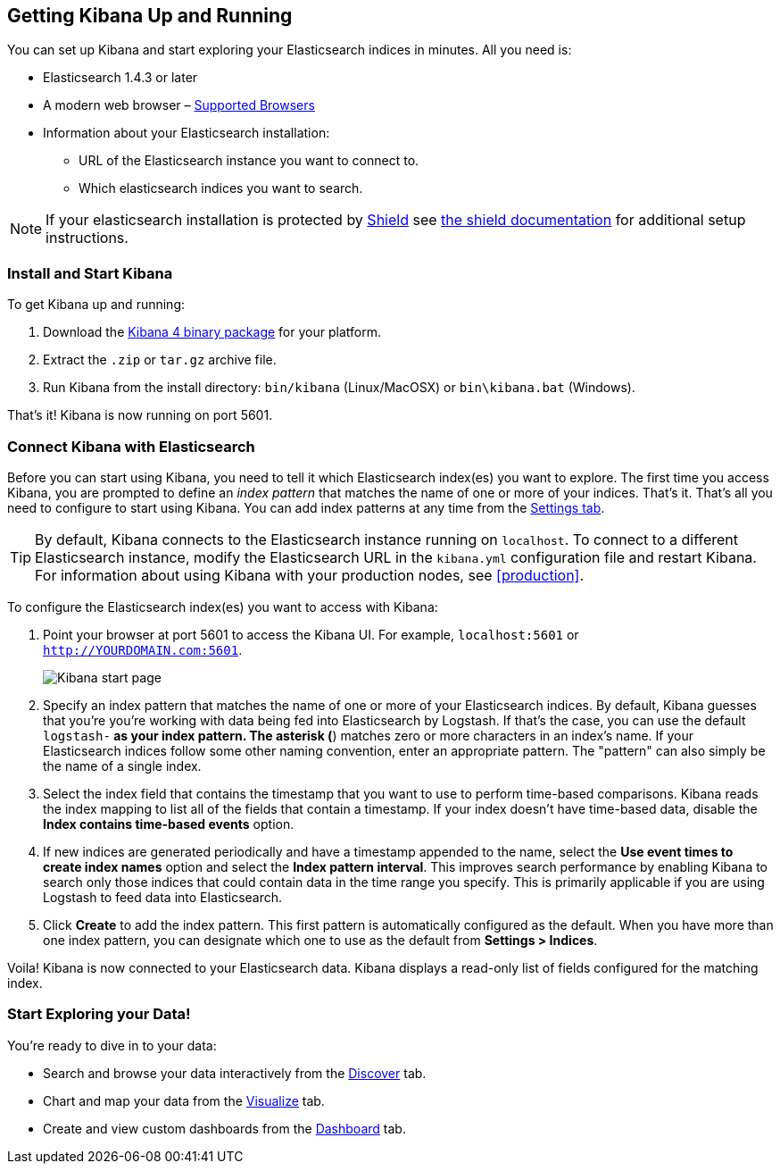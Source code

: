 [[setup]]
== Getting Kibana Up and Running
You can set up Kibana and start exploring your Elasticsearch indices in minutes.
All you need is:

* Elasticsearch 1.4.3 or later
* A modern web browser – http://www.elasticsearch.com/support/matrix[Supported Browsers]
* Information about your Elasticsearch installation: 
** URL of the Elasticsearch instance you want to connect to.
** Which elasticsearch indices you want to search.

NOTE: If your elasticsearch installation is protected by http://www.elasticsearch.org/overview/shield/[Shield] see http://www.elasticsearch.org/guide/en/shield/current/_shield_with_kibana_4.html#_from_the_kibana_4_server_to_elasticsearch[the shield documentation] for additional setup instructions.

[float]
[[install]]
=== Install and Start Kibana
To get Kibana up and running:

. Download the http://www.elasticsearch.org/overview/kibana/installation/[Kibana 4 binary package] for your platform.
. Extract the `.zip` or `tar.gz` archive file.
. Run Kibana from the install directory: `bin/kibana` (Linux/MacOSX) or `bin\kibana.bat` (Windows).

That's it! Kibana is now running on port 5601. 

[float]
[[connect]]
=== Connect Kibana with Elasticsearch 	
Before you can start using Kibana, you need to tell it which Elasticsearch index(es) you want to explore. The first time you access Kibana, you are prompted to define an _index pattern_ that matches the name of one or more of your indices. That's it. That's all you need to configure to start using Kibana. You can add index patterns at any time from the <<settings-create-pattern,Settings tab>>.

TIP: By default, Kibana connects to the Elasticsearch instance running on `localhost`. To connect to a different Elasticsearch instance, modify the Elasticsearch URL in the `kibana.yml` configuration file and restart Kibana. For information about using Kibana with your production nodes, see <<production>>.

To configure the Elasticsearch index(es) you want to access with Kibana:

. Point your browser at port 5601 to access the Kibana UI. For example, `localhost:5601` or `http://YOURDOMAIN.com:5601`.
+
image:images/Discover-Start.jpg[Kibana start page]
+
. Specify an index pattern that matches the name of one or more of your Elasticsearch indices. By default, Kibana guesses that you're you're working with data being fed into Elasticsearch by Logstash. If that's the case, you can use the default `logstash-*` as your index pattern. The asterisk (*) matches zero or more characters in an index's name. If your Elasticsearch indices follow some other naming convention, enter an appropriate pattern.  The "pattern" can also simply be the name of a single index.
. Select the index field that contains the timestamp that you want to use to perform time-based comparisons. Kibana reads the index mapping to list all of the fields that contain a timestamp. If your index doesn't have time-based data, disable the *Index contains time-based events* option. 
. If new indices are generated periodically and have a timestamp appended to the name, select the *Use event times to create index names* option and select the *Index pattern interval*. This improves search performance by enabling Kibana to search only those indices that could contain data in the time range you specify. This is primarily applicable if you are using Logstash to feed data into Elasticsearch.
. Click *Create* to add the index pattern. This first pattern is automatically configured as the default. When you have more than one index pattern, you can designate which one to use as the default from *Settings > Indices*. 

Voila! Kibana is now connected to your Elasticsearch data. Kibana displays a read-only list of fields configured for the matching index.

[float]
[[explore]]
=== Start Exploring your Data!
You're ready to dive in to your data:

* Search and browse your data interactively from the <<discover,Discover>> tab. 
* Chart and map your data from the <<visualize, Visualize>> tab. 
* Create and view custom dashboards from the <<dashboard, Dashboard>> tab.
